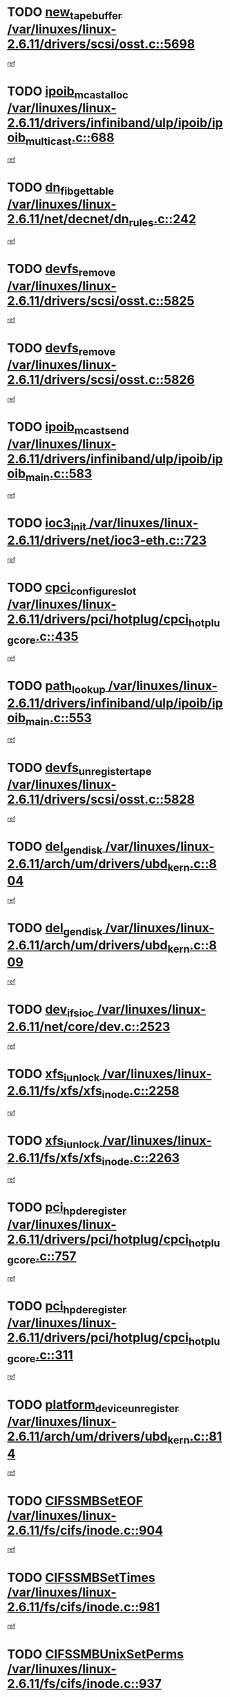 * TODO [[view:/var/linuxes/linux-2.6.11/drivers/scsi/osst.c::face=ovl-face1::linb=5698::colb=10::cole=25][new_tape_buffer /var/linuxes/linux-2.6.11/drivers/scsi/osst.c::5698]]
[[view:/var/linuxes/linux-2.6.11/drivers/scsi/osst.c::face=ovl-face2::linb=5661::colb=1::cole=11][ref]]
* TODO [[view:/var/linuxes/linux-2.6.11/drivers/infiniband/ulp/ipoib/ipoib_multicast.c::face=ovl-face1::linb=688::colb=10::cole=27][ipoib_mcast_alloc /var/linuxes/linux-2.6.11/drivers/infiniband/ulp/ipoib/ipoib_multicast.c::688]]
[[view:/var/linuxes/linux-2.6.11/drivers/infiniband/ulp/ipoib/ipoib_multicast.c::face=ovl-face2::linb=680::colb=1::cole=10][ref]]
* TODO [[view:/var/linuxes/linux-2.6.11/net/decnet/dn_rules.c::face=ovl-face1::linb=242::colb=12::cole=28][dn_fib_get_table /var/linuxes/linux-2.6.11/net/decnet/dn_rules.c::242]]
[[view:/var/linuxes/linux-2.6.11/net/decnet/dn_rules.c::face=ovl-face2::linb=215::colb=1::cole=10][ref]]
* TODO [[view:/var/linuxes/linux-2.6.11/drivers/scsi/osst.c::face=ovl-face1::linb=5825::colb=4::cole=16][devfs_remove /var/linuxes/linux-2.6.11/drivers/scsi/osst.c::5825]]
[[view:/var/linuxes/linux-2.6.11/drivers/scsi/osst.c::face=ovl-face2::linb=5818::colb=1::cole=11][ref]]
* TODO [[view:/var/linuxes/linux-2.6.11/drivers/scsi/osst.c::face=ovl-face1::linb=5826::colb=4::cole=16][devfs_remove /var/linuxes/linux-2.6.11/drivers/scsi/osst.c::5826]]
[[view:/var/linuxes/linux-2.6.11/drivers/scsi/osst.c::face=ovl-face2::linb=5818::colb=1::cole=11][ref]]
* TODO [[view:/var/linuxes/linux-2.6.11/drivers/infiniband/ulp/ipoib/ipoib_main.c::face=ovl-face1::linb=583::colb=3::cole=19][ipoib_mcast_send /var/linuxes/linux-2.6.11/drivers/infiniband/ulp/ipoib/ipoib_main.c::583]]
[[view:/var/linuxes/linux-2.6.11/drivers/infiniband/ulp/ipoib/ipoib_main.c::face=ovl-face2::linb=536::colb=6::cole=18][ref]]
* TODO [[view:/var/linuxes/linux-2.6.11/drivers/net/ioc3-eth.c::face=ovl-face1::linb=723::colb=1::cole=10][ioc3_init /var/linuxes/linux-2.6.11/drivers/net/ioc3-eth.c::723]]
[[view:/var/linuxes/linux-2.6.11/drivers/net/ioc3-eth.c::face=ovl-face2::linb=707::colb=1::cole=10][ref]]
* TODO [[view:/var/linuxes/linux-2.6.11/drivers/pci/hotplug/cpci_hotplug_core.c::face=ovl-face1::linb=435::colb=6::cole=25][cpci_configure_slot /var/linuxes/linux-2.6.11/drivers/pci/hotplug/cpci_hotplug_core.c::435]]
[[view:/var/linuxes/linux-2.6.11/drivers/pci/hotplug/cpci_hotplug_core.c::face=ovl-face2::linb=402::colb=1::cole=10][ref]]
* TODO [[view:/var/linuxes/linux-2.6.11/drivers/infiniband/ulp/ipoib/ipoib_main.c::face=ovl-face1::linb=553::colb=3::cole=14][path_lookup /var/linuxes/linux-2.6.11/drivers/infiniband/ulp/ipoib/ipoib_main.c::553]]
[[view:/var/linuxes/linux-2.6.11/drivers/infiniband/ulp/ipoib/ipoib_main.c::face=ovl-face2::linb=536::colb=6::cole=18][ref]]
* TODO [[view:/var/linuxes/linux-2.6.11/drivers/scsi/osst.c::face=ovl-face1::linb=5828::colb=3::cole=24][devfs_unregister_tape /var/linuxes/linux-2.6.11/drivers/scsi/osst.c::5828]]
[[view:/var/linuxes/linux-2.6.11/drivers/scsi/osst.c::face=ovl-face2::linb=5818::colb=1::cole=11][ref]]
* TODO [[view:/var/linuxes/linux-2.6.11/arch/um/drivers/ubd_kern.c::face=ovl-face1::linb=804::colb=1::cole=12][del_gendisk /var/linuxes/linux-2.6.11/arch/um/drivers/ubd_kern.c::804]]
[[view:/var/linuxes/linux-2.6.11/arch/um/drivers/ubd_kern.c::face=ovl-face2::linb=799::colb=2::cole=11][ref]]
* TODO [[view:/var/linuxes/linux-2.6.11/arch/um/drivers/ubd_kern.c::face=ovl-face1::linb=809::colb=2::cole=13][del_gendisk /var/linuxes/linux-2.6.11/arch/um/drivers/ubd_kern.c::809]]
[[view:/var/linuxes/linux-2.6.11/arch/um/drivers/ubd_kern.c::face=ovl-face2::linb=799::colb=2::cole=11][ref]]
* TODO [[view:/var/linuxes/linux-2.6.11/net/core/dev.c::face=ovl-face1::linb=2523::colb=9::cole=19][dev_ifsioc /var/linuxes/linux-2.6.11/net/core/dev.c::2523]]
[[view:/var/linuxes/linux-2.6.11/net/core/dev.c::face=ovl-face2::linb=2522::colb=3::cole=12][ref]]
* TODO [[view:/var/linuxes/linux-2.6.11/fs/xfs/xfs_inode.c::face=ovl-face1::linb=2258::colb=6::cole=17][xfs_iunlock /var/linuxes/linux-2.6.11/fs/xfs/xfs_inode.c::2258]]
[[view:/var/linuxes/linux-2.6.11/fs/xfs/xfs_inode.c::face=ovl-face2::linb=2209::colb=3::cole=12][ref]]
* TODO [[view:/var/linuxes/linux-2.6.11/fs/xfs/xfs_inode.c::face=ovl-face1::linb=2263::colb=5::cole=16][xfs_iunlock /var/linuxes/linux-2.6.11/fs/xfs/xfs_inode.c::2263]]
[[view:/var/linuxes/linux-2.6.11/fs/xfs/xfs_inode.c::face=ovl-face2::linb=2209::colb=3::cole=12][ref]]
* TODO [[view:/var/linuxes/linux-2.6.11/drivers/pci/hotplug/cpci_hotplug_core.c::face=ovl-face1::linb=757::colb=2::cole=19][pci_hp_deregister /var/linuxes/linux-2.6.11/drivers/pci/hotplug/cpci_hotplug_core.c::757]]
[[view:/var/linuxes/linux-2.6.11/drivers/pci/hotplug/cpci_hotplug_core.c::face=ovl-face2::linb=750::colb=1::cole=10][ref]]
* TODO [[view:/var/linuxes/linux-2.6.11/drivers/pci/hotplug/cpci_hotplug_core.c::face=ovl-face1::linb=311::colb=12::cole=29][pci_hp_deregister /var/linuxes/linux-2.6.11/drivers/pci/hotplug/cpci_hotplug_core.c::311]]
[[view:/var/linuxes/linux-2.6.11/drivers/pci/hotplug/cpci_hotplug_core.c::face=ovl-face2::linb=302::colb=1::cole=10][ref]]
* TODO [[view:/var/linuxes/linux-2.6.11/arch/um/drivers/ubd_kern.c::face=ovl-face1::linb=814::colb=1::cole=27][platform_device_unregister /var/linuxes/linux-2.6.11/arch/um/drivers/ubd_kern.c::814]]
[[view:/var/linuxes/linux-2.6.11/arch/um/drivers/ubd_kern.c::face=ovl-face2::linb=799::colb=2::cole=11][ref]]
* TODO [[view:/var/linuxes/linux-2.6.11/fs/cifs/inode.c::face=ovl-face1::linb=904::colb=8::cole=21][CIFSSMBSetEOF /var/linuxes/linux-2.6.11/fs/cifs/inode.c::904]]
[[view:/var/linuxes/linux-2.6.11/fs/cifs/inode.c::face=ovl-face2::linb=863::colb=2::cole=11][ref]]
* TODO [[view:/var/linuxes/linux-2.6.11/fs/cifs/inode.c::face=ovl-face1::linb=981::colb=7::cole=22][CIFSSMBSetTimes /var/linuxes/linux-2.6.11/fs/cifs/inode.c::981]]
[[view:/var/linuxes/linux-2.6.11/fs/cifs/inode.c::face=ovl-face2::linb=863::colb=2::cole=11][ref]]
* TODO [[view:/var/linuxes/linux-2.6.11/fs/cifs/inode.c::face=ovl-face1::linb=937::colb=7::cole=26][CIFSSMBUnixSetPerms /var/linuxes/linux-2.6.11/fs/cifs/inode.c::937]]
[[view:/var/linuxes/linux-2.6.11/fs/cifs/inode.c::face=ovl-face2::linb=863::colb=2::cole=11][ref]]
* TODO [[view:/var/linuxes/linux-2.6.11/drivers/pci/hotplug/cpci_hotplug_core.c::face=ovl-face1::linb=452::colb=6::cole=27][update_adapter_status /var/linuxes/linux-2.6.11/drivers/pci/hotplug/cpci_hotplug_core.c::452]]
[[view:/var/linuxes/linux-2.6.11/drivers/pci/hotplug/cpci_hotplug_core.c::face=ovl-face2::linb=402::colb=1::cole=10][ref]]
* TODO [[view:/var/linuxes/linux-2.6.11/drivers/pci/hotplug/cpci_hotplug_core.c::face=ovl-face1::linb=376::colb=7::cole=28][update_adapter_status /var/linuxes/linux-2.6.11/drivers/pci/hotplug/cpci_hotplug_core.c::376]]
[[view:/var/linuxes/linux-2.6.11/drivers/pci/hotplug/cpci_hotplug_core.c::face=ovl-face2::linb=362::colb=1::cole=10][ref]]
* TODO [[view:/var/linuxes/linux-2.6.11/drivers/pci/hotplug/cpci_hotplug_core.c::face=ovl-face1::linb=448::colb=6::cole=25][update_latch_status /var/linuxes/linux-2.6.11/drivers/pci/hotplug/cpci_hotplug_core.c::448]]
[[view:/var/linuxes/linux-2.6.11/drivers/pci/hotplug/cpci_hotplug_core.c::face=ovl-face2::linb=402::colb=1::cole=10][ref]]
* TODO [[view:/var/linuxes/linux-2.6.11/drivers/pci/hotplug/cpci_hotplug_core.c::face=ovl-face1::linb=477::colb=7::cole=26][update_latch_status /var/linuxes/linux-2.6.11/drivers/pci/hotplug/cpci_hotplug_core.c::477]]
[[view:/var/linuxes/linux-2.6.11/drivers/pci/hotplug/cpci_hotplug_core.c::face=ovl-face2::linb=402::colb=1::cole=10][ref]]
* TODO [[view:/var/linuxes/linux-2.6.11/drivers/pci/hotplug/cpci_hotplug_core.c::face=ovl-face1::linb=379::colb=7::cole=26][update_latch_status /var/linuxes/linux-2.6.11/drivers/pci/hotplug/cpci_hotplug_core.c::379]]
[[view:/var/linuxes/linux-2.6.11/drivers/pci/hotplug/cpci_hotplug_core.c::face=ovl-face2::linb=362::colb=1::cole=10][ref]]
* TODO [[view:/var/linuxes/linux-2.6.11/drivers/pci/hotplug/acpiphp_pci.c::face=ovl-face1::linb=92::colb=9::cole=32][acpiphp_get_io_resource /var/linuxes/linux-2.6.11/drivers/pci/hotplug/acpiphp_pci.c::92]]
[[view:/var/linuxes/linux-2.6.11/drivers/pci/hotplug/acpiphp_pci.c::face=ovl-face2::linb=91::colb=3::cole=12][ref]]
* TODO [[view:/var/linuxes/linux-2.6.11/drivers/pci/hotplug/acpiphp_pci.c::face=ovl-face1::linb=117::colb=10::cole=30][acpiphp_get_resource /var/linuxes/linux-2.6.11/drivers/pci/hotplug/acpiphp_pci.c::117]]
[[view:/var/linuxes/linux-2.6.11/drivers/pci/hotplug/acpiphp_pci.c::face=ovl-face2::linb=116::colb=4::cole=13][ref]]
* TODO [[view:/var/linuxes/linux-2.6.11/drivers/pci/hotplug/acpiphp_pci.c::face=ovl-face1::linb=150::colb=10::cole=30][acpiphp_get_resource /var/linuxes/linux-2.6.11/drivers/pci/hotplug/acpiphp_pci.c::150]]
[[view:/var/linuxes/linux-2.6.11/drivers/pci/hotplug/acpiphp_pci.c::face=ovl-face2::linb=149::colb=4::cole=13][ref]]
* TODO [[view:/var/linuxes/linux-2.6.11/drivers/pci/hotplug/acpiphp_pci.c::face=ovl-face1::linb=227::colb=8::cole=38][acpiphp_get_resource_with_base /var/linuxes/linux-2.6.11/drivers/pci/hotplug/acpiphp_pci.c::227]]
[[view:/var/linuxes/linux-2.6.11/drivers/pci/hotplug/acpiphp_pci.c::face=ovl-face2::linb=226::colb=2::cole=11][ref]]
* TODO [[view:/var/linuxes/linux-2.6.11/drivers/usb/gadget/goku_udc.c::face=ovl-face1::linb=1613::colb=2::cole=9][command /var/linuxes/linux-2.6.11/drivers/usb/gadget/goku_udc.c::1613]]
[[view:/var/linuxes/linux-2.6.11/drivers/usb/gadget/goku_udc.c::face=ovl-face2::linb=1606::colb=1::cole=10][ref]]
* TODO [[view:/var/linuxes/linux-2.6.11/drivers/usb/gadget/goku_udc.c::face=ovl-face1::linb=1722::colb=2::cole=11][ep0_setup /var/linuxes/linux-2.6.11/drivers/usb/gadget/goku_udc.c::1722]]
[[view:/var/linuxes/linux-2.6.11/drivers/usb/gadget/goku_udc.c::face=ovl-face2::linb=1635::colb=1::cole=10][ref]]
* TODO [[view:/var/linuxes/linux-2.6.11/drivers/usb/gadget/goku_udc.c::face=ovl-face1::linb=1722::colb=2::cole=11][ep0_setup /var/linuxes/linux-2.6.11/drivers/usb/gadget/goku_udc.c::1722]]
[[view:/var/linuxes/linux-2.6.11/drivers/usb/gadget/goku_udc.c::face=ovl-face2::linb=1688::colb=5::cole=14][ref]]
* TODO [[view:/var/linuxes/linux-2.6.11/drivers/usb/gadget/goku_udc.c::face=ovl-face1::linb=1722::colb=2::cole=11][ep0_setup /var/linuxes/linux-2.6.11/drivers/usb/gadget/goku_udc.c::1722]]
[[view:/var/linuxes/linux-2.6.11/drivers/usb/gadget/goku_udc.c::face=ovl-face2::linb=1703::colb=5::cole=14][ref]]
* TODO [[view:/var/linuxes/linux-2.6.11/drivers/usb/gadget/goku_udc.c::face=ovl-face1::linb=1729::colb=3::cole=7][nuke /var/linuxes/linux-2.6.11/drivers/usb/gadget/goku_udc.c::1729]]
[[view:/var/linuxes/linux-2.6.11/drivers/usb/gadget/goku_udc.c::face=ovl-face2::linb=1635::colb=1::cole=10][ref]]
* TODO [[view:/var/linuxes/linux-2.6.11/drivers/usb/gadget/goku_udc.c::face=ovl-face1::linb=1729::colb=3::cole=7][nuke /var/linuxes/linux-2.6.11/drivers/usb/gadget/goku_udc.c::1729]]
[[view:/var/linuxes/linux-2.6.11/drivers/usb/gadget/goku_udc.c::face=ovl-face2::linb=1688::colb=5::cole=14][ref]]
* TODO [[view:/var/linuxes/linux-2.6.11/drivers/usb/gadget/goku_udc.c::face=ovl-face1::linb=1729::colb=3::cole=7][nuke /var/linuxes/linux-2.6.11/drivers/usb/gadget/goku_udc.c::1729]]
[[view:/var/linuxes/linux-2.6.11/drivers/usb/gadget/goku_udc.c::face=ovl-face2::linb=1703::colb=5::cole=14][ref]]
* TODO [[view:/var/linuxes/linux-2.6.11/drivers/usb/gadget/goku_udc.c::face=ovl-face1::linb=1647::colb=3::cole=16][stop_activity /var/linuxes/linux-2.6.11/drivers/usb/gadget/goku_udc.c::1647]]
[[view:/var/linuxes/linux-2.6.11/drivers/usb/gadget/goku_udc.c::face=ovl-face2::linb=1635::colb=1::cole=10][ref]]
* TODO [[view:/var/linuxes/linux-2.6.11/drivers/usb/gadget/goku_udc.c::face=ovl-face1::linb=1647::colb=3::cole=16][stop_activity /var/linuxes/linux-2.6.11/drivers/usb/gadget/goku_udc.c::1647]]
[[view:/var/linuxes/linux-2.6.11/drivers/usb/gadget/goku_udc.c::face=ovl-face2::linb=1688::colb=5::cole=14][ref]]
* TODO [[view:/var/linuxes/linux-2.6.11/drivers/usb/gadget/goku_udc.c::face=ovl-face1::linb=1647::colb=3::cole=16][stop_activity /var/linuxes/linux-2.6.11/drivers/usb/gadget/goku_udc.c::1647]]
[[view:/var/linuxes/linux-2.6.11/drivers/usb/gadget/goku_udc.c::face=ovl-face2::linb=1703::colb=5::cole=14][ref]]
* TODO [[view:/var/linuxes/linux-2.6.11/drivers/usb/gadget/goku_udc.c::face=ovl-face1::linb=1662::colb=5::cole=18][stop_activity /var/linuxes/linux-2.6.11/drivers/usb/gadget/goku_udc.c::1662]]
[[view:/var/linuxes/linux-2.6.11/drivers/usb/gadget/goku_udc.c::face=ovl-face2::linb=1635::colb=1::cole=10][ref]]
* TODO [[view:/var/linuxes/linux-2.6.11/drivers/usb/gadget/goku_udc.c::face=ovl-face1::linb=1662::colb=5::cole=18][stop_activity /var/linuxes/linux-2.6.11/drivers/usb/gadget/goku_udc.c::1662]]
[[view:/var/linuxes/linux-2.6.11/drivers/usb/gadget/goku_udc.c::face=ovl-face2::linb=1688::colb=5::cole=14][ref]]
* TODO [[view:/var/linuxes/linux-2.6.11/drivers/usb/gadget/goku_udc.c::face=ovl-face1::linb=1662::colb=5::cole=18][stop_activity /var/linuxes/linux-2.6.11/drivers/usb/gadget/goku_udc.c::1662]]
[[view:/var/linuxes/linux-2.6.11/drivers/usb/gadget/goku_udc.c::face=ovl-face2::linb=1703::colb=5::cole=14][ref]]
* TODO [[view:/var/linuxes/linux-2.6.11/drivers/usb/gadget/goku_udc.c::face=ovl-face1::linb=1658::colb=4::cole=13][ep0_start /var/linuxes/linux-2.6.11/drivers/usb/gadget/goku_udc.c::1658]]
[[view:/var/linuxes/linux-2.6.11/drivers/usb/gadget/goku_udc.c::face=ovl-face2::linb=1635::colb=1::cole=10][ref]]
* TODO [[view:/var/linuxes/linux-2.6.11/drivers/usb/gadget/goku_udc.c::face=ovl-face1::linb=1658::colb=4::cole=13][ep0_start /var/linuxes/linux-2.6.11/drivers/usb/gadget/goku_udc.c::1658]]
[[view:/var/linuxes/linux-2.6.11/drivers/usb/gadget/goku_udc.c::face=ovl-face2::linb=1688::colb=5::cole=14][ref]]
* TODO [[view:/var/linuxes/linux-2.6.11/drivers/usb/gadget/goku_udc.c::face=ovl-face1::linb=1658::colb=4::cole=13][ep0_start /var/linuxes/linux-2.6.11/drivers/usb/gadget/goku_udc.c::1658]]
[[view:/var/linuxes/linux-2.6.11/drivers/usb/gadget/goku_udc.c::face=ovl-face2::linb=1703::colb=5::cole=14][ref]]
* TODO [[view:/var/linuxes/linux-2.6.11/drivers/usb/gadget/goku_udc.c::face=ovl-face1::linb=1490::colb=2::cole=12][udc_enable /var/linuxes/linux-2.6.11/drivers/usb/gadget/goku_udc.c::1490]]
[[view:/var/linuxes/linux-2.6.11/drivers/usb/gadget/goku_udc.c::face=ovl-face2::linb=1486::colb=2::cole=11][ref]]
